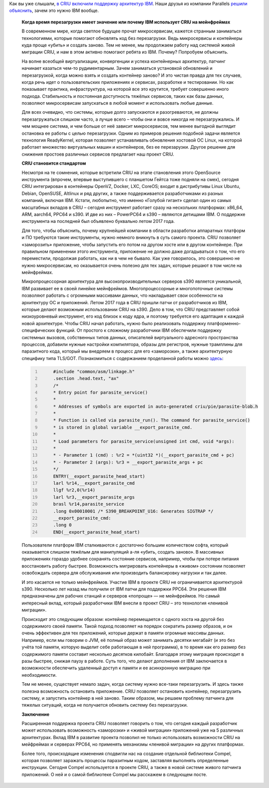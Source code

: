 .. title: Когда время перезагрузки имеет значение или почему IBM использует CRIU на мейнфреймах
.. slug: kogda-vremia-perezagruzki-imeet-znachenie-ili-pochemu-ibm-ispolzuet-criu-na-meinfreimakh
.. date: 2017-10-05 13:45:57 UTC+03:00
.. tags: перепост, ibm, parallels, criu, s390, powerpc
.. category: 
.. link: 
.. description: 
.. type: text
.. author: Peter Lemenkov

Как вы уже слышали, `в CRIU включили поддержку архитектур IBM
</posts/criu-34/>`_. Наши друзья из компании Parallels `решили объяснить <https://habrahabr.ru/company/virtuozzo/blog/339286/>`_, зачем
это нужно IBM вообще.

        **Когда время перезагрузки имеет значение или почему IBM использует CRIU на мейнфреймах**

        В современном мире, когда светлое будущее прочат микросервисам, кажется
        странным заниматься технологиями, которые помогают обновлять код без
        перезагрузки. Ведь микросервисы и контейнеры куда проще «убить» и
        создать заново. Тем не менее, мы продолжаем работу над системой живой
        миграции CRIU, и нам в этом активно помогают ребята из IBM. Почему?
        Попробуем объяснить.

        .. image:: /images/criu-ibm-1.jpg
           :align: center

        На волне всеобщей виртуализации, конвергенции и успеха контейнерных
        архитектур, патчинг начинает казаться чем-то рудиментарным. Зачем
        заниматься установкой обновлений и перезагрузкой, когда можно взять и
        создать контейнер заново? И это чистая правда для тех случаев, когда
        речь идет о пользовательских приложениях и сервисах, разработке и
        тестировании. Но как показывает практика, инфраструктура, на которой все
        это крутится, требует совершенно иного подхода. Стабильность и
        постоянная доступность тяжёлых сервисов, таких как базы данных,
        позволяют микросервисам запускаться в любой момент и использовать любые
        данные.

        Для всех очевидно, что системы, которые долго запускаются и
        разогреваются, не должны перезагружаться слишком часто, а лучше всего –
        чтобы они и вовсе никогда не перезагружались. И чем мощнее система, и
        чем больше от неё зависит микросервисов, тем менее выгодной выглядит
        остановка ее работы с целью перезагрузки. Одним из примеров решения
        подобной задачи является технология ReadyKernel, которая позволяет
        устанавливать обновления хостовой ОС Linux, на которой работает
        множество виртуальных машин и контейнеров, без ее перезарузки. Другое
        решение для снижения простоев различных сервисов предлагает наш проект
        CRIU.

        **CRIU становится стандартом**

        Несмотря на те сомнения, которые встретили CRIU на этапе становления
        этого OpenSource инструмента (впрочем, впервые выступившего с планшетом
        Гейтса тоже подняли на смех), сегодня CRIU интегрирован в контейнеры
        OpenVZ, Docker, LXC, CoreOS; входит в дистрибутивы Linux Ubuntu, Debian,
        OpenSUSE, Altlinux и ряд других, а также поддерживается разработчиками
        из разных компаний, включая IBM. Кстати, любопытно, что именно «Голубой
        гигант» сделал один из самых масштабных вкладов в CRIU – сегодня
        инструмент работает сразу на нескольких платформах: x86\_64, ARM,
        aarch64, PPC64 и s390. И две из них – PowerPC64 и s390 – являются
        детищами IBM. О поддержке инструмента на последней был объявлено
        буквально летом 2017 года.

        .. image:: /images/criu-ibm-2.jpg
           :align: center

        Для того, чтобы объяснить, почему крупнейшей компании в области
        разработки аппаратных платформ и ПО требуются такие инструменты, нужно
        немного вникнуть в суть самого проекта. CRIU позволяет «заморозить»
        приложение, чтобы запустить его потом на другом хосте или в другом
        контейнере. При правильном применении этого инструмента, приложение не
        должно даже догадываться о том, что его переместили, продолжая работать,
        как ни в чем не бывало. Как уже говорилось, это совершенно не нужно
        микросервисам, но оказывается очень полезно для тех задач, которые
        решают в том числе на мейнфреймах.

        .. image:: /images/criu-ibm-3.jpg
           :align: center

        Микропроцессорная архитектура для высокопроизводительных серверов s390
        является уникальной, IBM развивает ее в своей линейке мейнфреймов.
        Многопроцессорные и многопоточные системы позволяют работать с огромными
        массивами данных, что накладывает свои особенности на архитектуру ОС и
        приложений. Летом 2017 года в CRIU пришли патчи от разработчиков из IBM,
        которые делают возможным использовании CRIU на s390. Дело в том, что
        CRIU представляет собой низкоуровневый инструмент, его код близок к коду
        ядра, и поэтому требуется его адаптация к каждой новой архитектуре.
        Чтобы CRIU начал работать, нужно было реализовать поддержку
        платформенно-специфических функций. От простого к сложному разработчики
        IBM обеспечили поддержку системных вызовов, собственных типов данных,
        описателей виртуального адресного пространства процессов, добавили
        нужные настройки компилятора, образы для регистров, нужные трамплины для
        паразитного кода, который мы внедряем в процесс для его «заморозки», а
        также архитектурную специфику типа TLS/GOT. Познакомиться с содержанием
        проделанной работы можно
        `здесь <https://lists.openvz.org/pipermail/criu/2017-June/038614.html>`__:

        .. code-block:: c
           :number-lines:

                #include "common/asm/linkage.h"
                .section .head.text, "ax"
                /*
                * Entry point for parasite_service()
                *
                * Addresses of symbols are exported in auto-generated criu/pie/parasite-blob.h
                *
                * Function is called via parasite_run(). The command for parasite_service()
                * is stored in global variable __export_parasite_cmd.
                *
                * Load parameters for parasite_service(unsigned int cmd, void *args):
                *
                * - Parameter 1 (cmd) : %r2 = *(uint32 *)(__export_parasite_cmd + pc)
                * - Parameter 2 (args): %r3 = __export_parasite_args + pc
                */
                ENTRY(__export_parasite_head_start)
                larl %r14,__export_parasite_cmd
                llgf %r2,0(%r14)
                larl %r3,__export_parasite_args
                brasl %r14,parasite_service
                .long 0x00010001 /* S390_BREAKPOINT_U16: Generates SIGTRAP */
                __export_parasite_cmd:
                .long 0
                END(__export_parasite_head_start)

        Пользователи платформ IBM сталкиваются с достаточно большим количеством
        софта, который оказывается слишком тяжёлым для манипуляций а-ля «убить,
        создать заново». В массивных приложениях гораздо удобнее сохранять
        состояние сервисов, например, чтобы при потере питания восстановить
        работу быстрее. Возможность мигрировать контейнеры в «живом» состоянии
        позволяет освобождать сервера для обслуживания или производить
        балансировку нагрузки и так далее.

        И это касается не только мейнфреймов. Участие IBM в проекте CRIU не
        ограничивается архитектурой s390. Несколько лет назад мы получили от IBM
        патчи для поддержки PPC64. Эти решения IBM предназначены для рабочих
        станций и серверов «попроще» — не мейнфреймов. Но самый интересный
        вклад, который разработчики IBM внесли в проект CRIU – это технология
        «ленивой миграции».

        .. image:: /images/criu-ibm-4.jpg
           :align: center

        Происходит это следующим образом: контейнер перемещается с одного хоста
        на другой без содержимого своей памяти. Такой подход позволяет на
        порядок сократить размер образов, и он очень эффективен для тех
        приложений, которые держат в памяти огромные массивы данных. Например,
        если мы говорим о JVM, её полный образ может занимать десятки мегабайт
        (и это без учёта той памяти, которую выделит себе работающая в ней
        программа), в то время как его размер без содержимого памяти составит
        несколько десятков килобайт. Благодаря этому миграция происходит в разы
        быстрее, снижая паузу в работе. Суть того, что делают дополнения от IBM
        заключается в возможности обеспечить удаленный доступ к памяти и ее
        асинхронную миграцию при необходимости.

        Тем не менее, существует немало задач, когда систему нужно все-таки
        перезагрузить. И здесь также полезна возможность остановить приложение.
        CRIU позволяет остановить контейнер, перезагрузить систему, и запустить
        контейнер в ней заново. Таким образом, мы решаем проблему патчинга для
        тяжелых ситуаций, когда не получается обновить систему без перезагрузки.

        **Заключение**

        Расширенная поддержка проекта CRIU позволяет говорить о том, что сегодня
        каждый разработчик может использовать возможность «заморозки» и «живой
        миграции» приложений уже на 5 различных архитектурах. Вклад IBM в
        развитие проекта позволил не только использовать возможности CRIU на
        мейфреймах и серверах PPC64, но применять механизмы «ленивой миграции»
        на других платформах.

        Более того, происходящие изменения сподвигли нас на создание отдельной
        библиотеки Compel, которая позволяет заражать процессы паразитным кодом,
        заставляя выполнять определенные инструкции. Сегодня Compel используется
        в проекте CRIU, а также в новой системе живого патчинга приложений. О
        ней и о самой библиотеке Compel мы расскажем в следующем посте.

